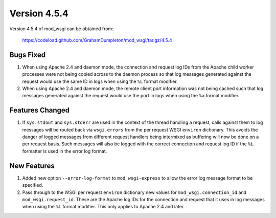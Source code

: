 =============
Version 4.5.4
=============

Version 4.5.4 of mod_wsgi can be obtained from:

  https://codeload.github.com/GrahamDumpleton/mod_wsgi/tar.gz/4.5.4

Bugs Fixed
----------

1. When using Apache 2.4 and daemon mode, the connection and request log
   IDs from the Apache child worker processes were not being copied across
   to the daemon process so that log messages generated against the request
   would use the same ID in logs when using the ``%L`` format modifier.

2. When using Apache 2.4 and daemon mode, the remote client port
   information was not being cached such that log messages generated
   against the request would use the port in logs when using the ``%a``
   format modifier.

Features Changed
----------------

1. If ``sys.stdout`` and ``sys.stderr`` are used in the context of the
   thread handling a request, calls against them to log messages will be
   routed back via ``wsgi.errors`` from the per request WSGI ``environ``
   dictionary. This avoids the danger of logged messages from different
   request handlers being intermixed as buffering will now be done on a per
   request basis. Such messages will also be logged with the correct
   connection and request log ID if the ``%L`` formatter is used in the
   error log format.

New Features
------------

1. Added new option ``--error-log-format`` to ``mod_wsgi-express`` to allow
   the error log message format to be specified.

2. Pass through to the WSGI per request ``environ`` dictionary new values
   for ``mod_wsgi.connection_id`` and ``mod_wsgi.request_id``. These are
   the Apache log IDs for the connection and request that it uses in log
   messages when using the ``%L`` format modifier. This only applies to
   Apache 2.4 and later.

